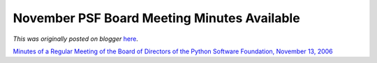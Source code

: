 .. post:: 2006-12-13
   :tags: post, legacy-blogger
   :author: Python Software Foundation
   :category: Legacy
   :location: World
   :language: en

November PSF Board Meeting Minutes Available
============================================

*This was originally posted on blogger* `here <https://pyfound.blogspot.com/2006/12/november-psf-board-meeting-minutes.html>`_.

`Minutes of a Regular Meeting of the Board of Directors of the Python Software
Foundation, November 13,
2006 <http://www.python.org/psf/records/board/minutes/2006-11-13/>`_

